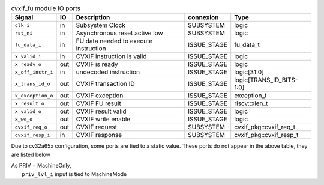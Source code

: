 ..
   Copyright 2024 Thales DIS France SAS
   Licensed under the Solderpad Hardware License, Version 2.1 (the "License");
   you may not use this file except in compliance with the License.
   SPDX-License-Identifier: Apache-2.0 WITH SHL-2.1
   You may obtain a copy of the License at https://solderpad.org/licenses/

   Original Author: Jean-Roch COULON - Thales

.. _CVA6_cvxif_fu_ports:

.. list-table:: cvxif_fu module IO ports
   :header-rows: 1

   * - Signal
     - IO
     - Description
     - connexion
     - Type

   * - ``clk_i``
     - in
     - Subsystem Clock
     - SUBSYSTEM
     - logic

   * - ``rst_ni``
     - in
     - Asynchronous reset active low
     - SUBSYSTEM
     - logic

   * - ``fu_data_i``
     - in
     - FU data needed to execute instruction
     - ISSUE_STAGE
     - fu_data_t

   * - ``x_valid_i``
     - in
     - CVXIF instruction is valid
     - ISSUE_STAGE
     - logic

   * - ``x_ready_o``
     - out
     - CVXIF is ready
     - ISSUE_STAGE
     - logic

   * - ``x_off_instr_i``
     - in
     - undecoded instruction
     - ISSUE_STAGE
     - logic[31:0]

   * - ``x_trans_id_o``
     - out
     - CVXIF transaction ID
     - ISSUE_STAGE
     - logic[TRANS_ID_BITS-1:0]

   * - ``x_exception_o``
     - out
     - CVXIF exception
     - ISSUE_STAGE
     - exception_t

   * - ``x_result_o``
     - out
     - CVXIF FU result
     - ISSUE_STAGE
     - riscv::xlen_t

   * - ``x_valid_o``
     - out
     - CVXIF result valid
     - ISSUE_STAGE
     - logic

   * - ``x_we_o``
     - out
     - CVXIF write enable
     - ISSUE_STAGE
     - logic

   * - ``cvxif_req_o``
     - out
     - CVXIF request
     - SUBSYSTEM
     - cvxif_pkg::cvxif_req_t

   * - ``cvxif_resp_i``
     - in
     - CVXIF response
     - SUBSYSTEM
     - cvxif_pkg::cvxif_resp_t

Due to cv32a65x configuration, some ports are tied to a static value. These ports do not appear in the above table, they are listed below

| As PRIV = MachineOnly,
|   ``priv_lvl_i`` input is tied to MachineMode
